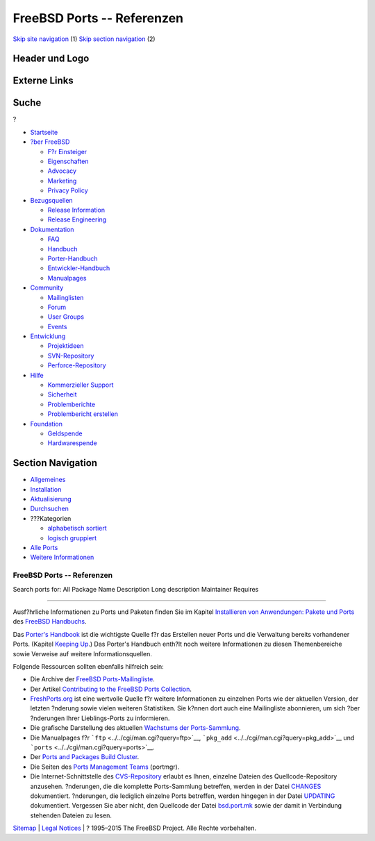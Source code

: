 ===========================
FreeBSD Ports -- Referenzen
===========================

.. raw:: html

   <div id="containerwrap">

.. raw:: html

   <div id="container">

`Skip site navigation <#content>`__ (1) `Skip section
navigation <#contentwrap>`__ (2)

.. raw:: html

   <div id="headercontainer">

.. raw:: html

   <div id="header">

Header und Logo
---------------

.. raw:: html

   <div id="headerlogoleft">

|FreeBSD|

.. raw:: html

   </div>

.. raw:: html

   <div id="headerlogoright">

Externe Links
-------------

.. raw:: html

   <div id="searchnav">

.. raw:: html

   </div>

.. raw:: html

   <div id="search">

.. raw:: html

   <div>

Suche
-----

.. raw:: html

   <div>

?

.. raw:: html

   </div>

.. raw:: html

   </div>

.. raw:: html

   </div>

.. raw:: html

   </div>

.. raw:: html

   </div>

.. raw:: html

   <div id="menu">

-  `Startseite <../>`__

-  `?ber FreeBSD <../about.html>`__

   -  `F?r Einsteiger <../projects/newbies.html>`__
   -  `Eigenschaften <../features.html>`__
   -  `Advocacy <../../advocacy/>`__
   -  `Marketing <../../marketing/>`__
   -  `Privacy Policy <../../privacy.html>`__

-  `Bezugsquellen <../where.html>`__

   -  `Release Information <../releases/>`__
   -  `Release Engineering <../../releng/>`__

-  `Dokumentation <../docs.html>`__

   -  `FAQ <../../doc/de_DE.ISO8859-1/books/faq/>`__
   -  `Handbuch <../../doc/de_DE.ISO8859-1/books/handbook/>`__
   -  `Porter-Handbuch <../../doc/de_DE.ISO8859-1/books/porters-handbook>`__
   -  `Entwickler-Handbuch <../../doc/de_DE.ISO8859-1/books/developers-handbook>`__
   -  `Manualpages <//www.FreeBSD.org/cgi/man.cgi>`__

-  `Community <../community.html>`__

   -  `Mailinglisten <../community/mailinglists.html>`__
   -  `Forum <http://forums.freebsd.org>`__
   -  `User Groups <../../usergroups.html>`__
   -  `Events <../../events/events.html>`__

-  `Entwicklung <../../projects/index.html>`__

   -  `Projektideen <http://wiki.FreeBSD.org/IdeasPage>`__
   -  `SVN-Repository <http://svnweb.FreeBSD.org>`__
   -  `Perforce-Repository <http://p4web.FreeBSD.org>`__

-  `Hilfe <../support.html>`__

   -  `Kommerzieller Support <../../commercial/commercial.html>`__
   -  `Sicherheit <../../security/>`__
   -  `Problemberichte <//www.FreeBSD.org/cgi/query-pr-summary.cgi>`__
   -  `Problembericht erstellen <../send-pr.html>`__

-  `Foundation <http://www.freebsdfoundation.org/>`__

   -  `Geldspende <http://www.freebsdfoundation.org/donate/>`__
   -  `Hardwarespende <../../donations/>`__

.. raw:: html

   </div>

.. raw:: html

   </div>

.. raw:: html

   <div id="content">

.. raw:: html

   <div id="sidewrap">

.. raw:: html

   <div id="sidenav">

Section Navigation
------------------

-  `Allgemeines <../ports/index.html>`__
-  `Installation <../ports/installing.html>`__
-  `Aktualisierung <../ports/updating.html>`__
-  `Durchsuchen <../ports/searching.html>`__
-  ???Kategorien

   -  `alphabetisch sortiert <../ports/categories-alpha.html>`__
   -  `logisch gruppiert <../ports/categories-grouped.html>`__

-  `Alle Ports <../ports/master-index.html>`__
-  `Weitere Informationen <../ports/references.html>`__

.. raw:: html

   </div>

.. raw:: html

   </div>

.. raw:: html

   <div id="contentwrap">

FreeBSD Ports -- Referenzen
===========================

Search ports for: All Package Name Description Long description
Maintainer Requires

--------------

Ausf?hrliche Informationen zu Ports und Paketen finden Sie im Kapitel
`Installieren von Anwendungen: Pakete und
Ports <../../doc/de_DE.ISO8859-1/books/handbook/ports.html>`__ des
`FreeBSD
Handbuchs <../../doc/de_DE.ISO8859-1/books/handbook/index.html>`__.

Das `Porter's
Handbook <../../doc/en_US.ISO8859-1/books/porters-handbook/index.html>`__
ist die wichtigste Quelle f?r das Erstellen neuer Ports und die
Verwaltung bereits vorhandener Ports. (Kapitel `Keeping
Up <../../doc/en_US.ISO8859-1/books/porters-handbook/keeping-up.html>`__.)
Das Porter's Handbuch enth?lt noch weitere Informationen zu diesen
Themenbereiche sowie Verweise auf weitere Informationsquellen.

Folgende Ressourcen sollten ebenfalls hilfreich sein:

-  Die Archive der `FreeBSD
   Ports-Mailingliste <http://docs.FreeBSD.org/mail/current/freebsd-ports.html>`__.
-  Der Artikel `Contributing to the FreeBSD Ports
   Collection <../../doc/en_US.ISO8859-1/articles/contributing-ports/index.html>`__.
-  `FreshPorts.org <http://www.FreshPorts.org>`__ ist eine wertvolle
   Quelle f?r weitere Informationen zu einzelnen Ports wie der aktuellen
   Version, der letzten ?nderung sowie vielen weiteren Statistiken. Sie
   k?nnen dort auch eine Mailingliste abonnieren, um sich ?ber
   ?nderungen Ihrer Lieblings-Ports zu informieren.
-  Die grafische Darstellung des aktuellen `Wachstums der
   Ports-Sammlung <growth/status.png>`__.
-  Die Manualpages f?r ```ftp`` <../../cgi/man.cgi?query=ftp>`__,
   ```pkg_add`` <../../cgi/man.cgi?query=pkg_add>`__ und
   ```ports`` <../../cgi/man.cgi?query=ports>`__.
-  Der `Ports and Packages Build
   Cluster <http://pointyhat.FreeBSD.org>`__.
-  Die Seiten des `Ports Management Teams <../../portmgr/>`__ (portmgr).
-  Die Internet-Schnittstelle des
   `CVS-Repository <http://cvsweb.FreeBSD.org>`__ erlaubt es Ihnen,
   einzelne Dateien des Quellcode-Repository anzusehen. ?nderungen, die
   die komplette Ports-Sammlung betreffen, werden in der Datei
   `CHANGES <http://cvsweb.FreeBSD.org/ports/CHANGES>`__ dokumentiert.
   ?nderungen, die lediglich einzelne Ports betreffen, werden hingegen
   in der Datei `UPDATING <http://cvsweb.FreeBSD.org/ports/UPDATING>`__
   dokumentiert. Vergessen Sie aber nicht, den Quellcode der Datei
   `bsd.port.mk <http://cvsweb.FreeBSD.org/ports/Mk/bsd.port.mk>`__
   sowie der damit in Verbindung stehenden Dateien zu lesen.

.. raw:: html

   </div>

.. raw:: html

   </div>

.. raw:: html

   <div id="footer">

`Sitemap <../../search/index-site.html>`__ \| `Legal
Notices <../../copyright/>`__ \| ? 1995–2015 The FreeBSD Project. Alle
Rechte vorbehalten.

.. raw:: html

   </div>

.. raw:: html

   </div>

.. raw:: html

   </div>

.. |FreeBSD| image:: ../../layout/images/logo-red.png
   :target: ..
